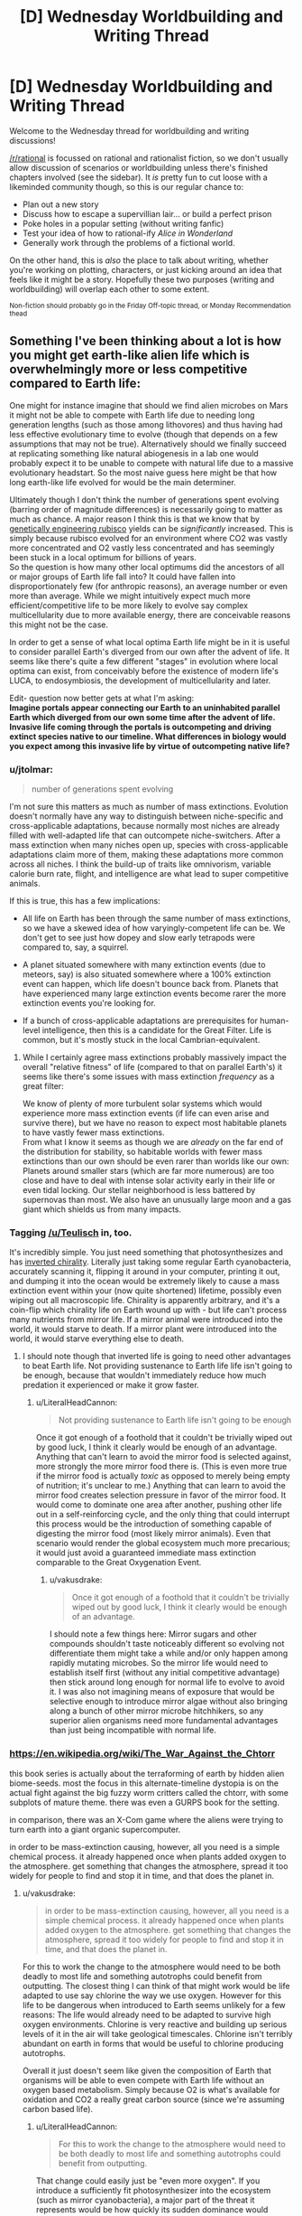 #+TITLE: [D] Wednesday Worldbuilding and Writing Thread

* [D] Wednesday Worldbuilding and Writing Thread
:PROPERTIES:
:Author: AutoModerator
:Score: 15
:DateUnix: 1588777519.0
:DateShort: 2020-May-06
:END:
Welcome to the Wednesday thread for worldbuilding and writing discussions!

[[/r/rational]] is focussed on rational and rationalist fiction, so we don't usually allow discussion of scenarios or worldbuilding unless there's finished chapters involved (see the sidebar). It /is/ pretty fun to cut loose with a likeminded community though, so this is our regular chance to:

- Plan out a new story
- Discuss how to escape a supervillian lair... or build a perfect prison
- Poke holes in a popular setting (without writing fanfic)
- Test your idea of how to rational-ify /Alice in Wonderland/
- Generally work through the problems of a fictional world.

On the other hand, this is /also/ the place to talk about writing, whether you're working on plotting, characters, or just kicking around an idea that feels like it might be a story. Hopefully these two purposes (writing and worldbuilding) will overlap each other to some extent.

^{Non-fiction should probably go in the Friday Off-topic thread, or Monday Recommendation thead}


** Something I've been thinking about a lot is how you might get earth-like alien life which is overwhelmingly more or less competitive compared to Earth life:

One might for instance imagine that should we find alien microbes on Mars it might not be able to compete with Earth life due to needing long generation lengths (such as those among lithovores) and thus having had less effective evolutionary time to evolve (though that depends on a few assumptions that may not be true). Alternatively should we finally succeed at replicating something like natural abiogenesis in a lab one would probably expect it to be unable to compete with natural life due to a massive evolutionary headstart. So the most naive guess here might be that how long earth-like life evolved for would be the main determiner.

Ultimately though I don't think the number of generations spent evolving (barring order of magnitude differences) is necessarily going to matter as much as chance. A major reason I think this is that we know that by [[https://news.cornell.edu/stories/2014/09/plant-engineered-more-efficient-photosynthesis][genetically engineering rubisco]] yields can be /significantly/ increased. This is simply because rubisco evolved for an environment where CO2 was vastly more concentrated and O2 vastly less concentrated and has seemingly been stuck in a local optimum for billions of years.\\
So the question is how many other local optimums did the ancestors of all or major groups of Earth life fall into? It could have fallen into disproportionately few (for anthropic reasons), an average number or even more than average. While we might intuitively expect much more efficient/competitive life to be more likely to evolve say complex multicellularity due to more available energy, there are conceivable reasons this might not be the case.

In order to get a sense of what local optima Earth life might be in it is useful to consider parallel Earth's diverged from our own after the advent of life. It seems like there's quite a few different "stages" in evolution where local optima can exist, from conceivably before the existence of modern life's LUCA, to endosymbiosis, the development of multicellularity and later.

Edit- question now better gets at what I'm asking:\\
*Imagine portals appear connecting our Earth to an uninhabited parallel Earth which diverged from our own some time after the advent of life. Invasive life coming through the portals is outcompeting and driving extinct species native to our timeline. What differences in biology would you expect among this invasive life by virtue of outcompeting native life?*
:PROPERTIES:
:Author: vakusdrake
:Score: 6
:DateUnix: 1588791671.0
:DateShort: 2020-May-06
:END:

*** u/jtolmar:
#+begin_quote
  number of generations spent evolving
#+end_quote

I'm not sure this matters as much as number of mass extinctions. Evolution doesn't normally have any way to distinguish between niche-specific and cross-applicable adaptations, because normally most niches are already filled with well-adapted life that can outcompete niche-switchers. After a mass extinction when many niches open up, species with cross-applicable adaptations claim more of them, making these adaptations more common across all niches. I think the build-up of traits like omnivorism, variable calorie burn rate, flight, and intelligence are what lead to super competitive animals.

If this is true, this has a few implications:

- All life on Earth has been through the same number of mass extinctions, so we have a skewed idea of how varyingly-competent life can be. We don't get to see just how dopey and slow early tetrapods were compared to, say, a squirrel.

- A planet situated somewhere with many extinction events (due to meteors, say) is also situated somewhere where a 100% extinction event can happen, which life doesn't bounce back from. Planets that have experienced many large extinction events become rarer the more extinction events you're looking for.

- If a bunch of cross-applicable adaptations are prerequisites for human-level intelligence, then this is a candidate for the Great Filter. Life is common, but it's mostly stuck in the local Cambrian-equivalent.
:PROPERTIES:
:Author: jtolmar
:Score: 5
:DateUnix: 1588805818.0
:DateShort: 2020-May-07
:END:

**** While I certainly agree mass extinctions probably massively impact the overall "relative fitness" of life (compared to that on parallel Earth's) it seems like there's some issues with mass extinction /frequency/ as a great filter:

We know of plenty of more turbulent solar systems which would experience more mass extinction events (if life can even arise and survive there), but we have no reason to expect most habitable planets to have vastly fewer mass extinctions.\\
From what I know it seems as though we are /already/ on the far end of the distribution for stability, so habitable worlds with fewer mass extinctions than our own should be even rarer than worlds like our own: Planets around smaller stars (which are far more numerous) are too close and have to deal with intense solar activity early in their life or even tidal locking. Our stellar neighborhood is less battered by supernovas than most. We also have an unusually large moon and a gas giant which shields us from many impacts.
:PROPERTIES:
:Author: vakusdrake
:Score: 2
:DateUnix: 1588807318.0
:DateShort: 2020-May-07
:END:


*** Tagging [[/u/Teulisch]] in, too.

It's incredibly simple. You just need something that photosynthesizes and has [[https://en.wikipedia.org/wiki/Mirror_life][inverted chirality]]. Literally just taking some regular Earth cyanobacteria, accurately scanning it, flipping it around in your computer, printing it out, and dumping it into the ocean would be extremely likely to cause a mass extinction event within your (now quite shortened) lifetime, possibly even wiping out all macroscopic life. Chirality is apparently arbitrary, and it's a coin-flip which chirality life on Earth wound up with - but life can't process many nutrients from mirror life. If a mirror animal were introduced into the world, it would starve to death. If a mirror plant were introduced into the world, it would starve everything else to death.
:PROPERTIES:
:Author: LiteralHeadCannon
:Score: 4
:DateUnix: 1588797826.0
:DateShort: 2020-May-07
:END:

**** I should note though that inverted life is going to need other advantages to beat Earth life. Not providing sustenance to Earth life life isn't going to be enough, because that wouldn't immediately reduce how much predation it experienced or make it grow faster.
:PROPERTIES:
:Author: vakusdrake
:Score: 3
:DateUnix: 1588798385.0
:DateShort: 2020-May-07
:END:

***** u/LiteralHeadCannon:
#+begin_quote
  Not providing sustenance to Earth life isn't going to be enough
#+end_quote

Once it got enough of a foothold that it couldn't be trivially wiped out by good luck, I think it clearly would be enough of an advantage. Anything that can't learn to avoid the mirror food is selected against, more strongly the more mirror food there is. (This is even more true if the mirror food is actually /toxic/ as opposed to merely being empty of nutrition; it's unclear to me.) Anything that can learn to avoid the mirror food creates selection pressure in favor of the mirror food. It would come to dominate one area after another, pushing other life out in a self-reinforcing cycle, and the only thing that could interrupt this process would be the introduction of something capable of digesting the mirror food (most likely mirror animals). Even that scenario would render the global ecosystem much more precarious; it would just avoid a guaranteed immediate mass extinction comparable to the Great Oxygenation Event.
:PROPERTIES:
:Author: LiteralHeadCannon
:Score: 5
:DateUnix: 1588799293.0
:DateShort: 2020-May-07
:END:

****** u/vakusdrake:
#+begin_quote
  Once it got enough of a foothold that it couldn't be trivially wiped out by good luck, I think it clearly would be enough of an advantage.
#+end_quote

I should note a few things here: Mirror sugars and other compounds shouldn't taste noticeably different so evolving not differentiate them might take a while and/or only happen among rapidly mutating microbes. So the mirror life would need to establish itself first (without any initial competitive advantage) then stick around long enough for normal life to evolve to avoid it. I was also not imagining means of exposure that would be selective enough to introduce mirror algae without also bringing along a bunch of other mirror microbe hitchhikers, so any superior alien organisms need more fundamental advantages than just being incompatible with normal life.
:PROPERTIES:
:Author: vakusdrake
:Score: 2
:DateUnix: 1588803525.0
:DateShort: 2020-May-07
:END:


*** [[https://en.wikipedia.org/wiki/The_War_Against_the_Chtorr]]

this book series is actually about the terraforming of earth by hidden alien biome-seeds. most the focus in this alternate-timeline dystopia is on the actual fight against the big fuzzy worm critters called the chtorr, with some subplots of mature theme. there was even a GURPS book for the setting.

in comparison, there was an X-Com game where the aliens were trying to turn earth into a giant organic supercomputer.

in order to be mass-extinction causing, however, all you need is a simple chemical process. it already happened once when plants added oxygen to the atmosphere. get something that changes the atmosphere, spread it too widely for people to find and stop it in time, and that does the planet in.
:PROPERTIES:
:Author: Teulisch
:Score: 2
:DateUnix: 1588794335.0
:DateShort: 2020-May-07
:END:

**** u/vakusdrake:
#+begin_quote
  in order to be mass-extinction causing, however, all you need is a simple chemical process. it already happened once when plants added oxygen to the atmosphere. get something that changes the atmosphere, spread it too widely for people to find and stop it in time, and that does the planet in.
#+end_quote

For this to work the change to the atmosphere would need to be both deadly to most life and something autotrophs could benefit from outputting. The closest thing I can think of that might work would be life adapted to use say chlorine the way we use oxygen. However for this life to be dangerous when introduced to Earth seems unlikely for a few reasons: The life would already need to be adapted to survive high oxygen environments. Chlorine is very reactive and building up serious levels of it in the air will take geological timescales. Chlorine isn't terribly abundant on earth in forms that would be useful to chlorine producing autotrophs.

Overall it just doesn't seem like given the composition of Earth that organisms will be able to even compete with Earth life without an oxygen based metabolism. Simply because O2 is what's available for oxidation and CO2 a really great carbon source (since we're assuming carbon based life).
:PROPERTIES:
:Author: vakusdrake
:Score: 2
:DateUnix: 1588797763.0
:DateShort: 2020-May-07
:END:

***** u/LiteralHeadCannon:
#+begin_quote
  For this to work the change to the atmosphere would need to be both deadly to most life and something autotrophs could benefit from outputting.
#+end_quote

That change could easily just be "even more oxygen". If you introduce a sufficiently fit photosynthesizer into the ecosystem (such as mirror cyanobacteria), a major part of the threat it represents would be how quickly its sudden dominance would introduce oxygen into the atmosphere, clogging up the O2-CO2 cycle by overwhelming it.
:PROPERTIES:
:Author: LiteralHeadCannon
:Score: 1
:DateUnix: 1588799464.0
:DateShort: 2020-May-07
:END:

****** I should note that there's still a pretty significant limit on how quickly the atmosphere's oxygen content can be increased. After all far there's less than percent CO2 in the air today, so increasing the O2 levels significantly requires introducing massive amounts of new CO2 (from periods when the earth had more oxygen).

That being said sufficiently successful autotrophs could certainly cause a mass extinction by simply removing enough carbon (being potentially hard to decompose compared to Earth life) from the air to trigger an ice age. Though this still takes time and humans would probably just release greenhouse gasses to counter this.
:PROPERTIES:
:Author: vakusdrake
:Score: 1
:DateUnix: 1588804099.0
:DateShort: 2020-May-07
:END:


*** It could be as simple as the invading species having no natural predators. Look at what happened when rabbits found their way to Australia as an example...
:PROPERTIES:
:Author: CCC_037
:Score: 1
:DateUnix: 1588943743.0
:DateShort: 2020-May-08
:END:


** The [[http://www.scp-wiki.net/][SCP Foundation]] is a collaborative collection of horror/sci-fi/fantasy stories primarily in the form of documentation detailing the secure containment procedures for a variety of anamolous objects, people, and places by the Foundation. In [[https://www.reddit.com/r/rational/comments/2xn9h9/mk_challenge_how_would_you_munchkin_the_scp/][past discussions]] on this subreddit, its been concluded that the setting is designed to be impossible to munchkin, and it isn't really a single setting in the first place as various authors haven't been consistent with each other. In fact, the website explicitly has a variety of [[http://www.scp-wiki.net/canon-hub][canons]] in which various groups of authors written their own takes, some focusing on different aspects of the Foundation, some introducing elements that strongly deviate from the standard generally accepted canon, some focused around particular meta-plots, etc.

So with that in mind, what would a rationalist SCP canon look like, keeping in mind the following constraints:

- Keep as many articles canon as possible, in particular the [[http://www.scp-wiki.net/heritage-collection-arc][classic articles]] that even people that don't know the setting very well know about. Obviously, some SCPs have to be excluded because the imply stuff like the world is about to be destroyed or is already doomed and some are completely ridiculous.
- For some reason, the world hasn't already been destroyed by anomalous phenomena and for some reason it hasn't been uplifted into a paradise by anomalous phenomena. Try to come up with an in-universe reason for this beyond just anthropic principle (although many SCP articles imply or directly involve alternate realities/timelines).
- Keep a reasonable number of common setting elements present (groups of interest like the global occult coalition, organization of the foundation, etc.), but feel free to heavily rewrite them.

For my attempt to rationalize the setting, I would explain the setting with some sort of meta-rules to reality along the lines of Old World of Darkness or Nasuverse in which the collective perception of humanity influences reality. The Foundation, at its highest level, is at least partly aware of this, and this in turn drives their obsession with maintaining normalcy at all costs. This collective perception might also work against world-ending phenomena but the Foundation doesn't quite trust this enough to risk it. Thus mass producing/distributing/utilizing a seemingly beneficial anomaly would both destabilize the collective unconscious consensus about reality and also run into weird problems. This doesn't prevent the Foundation from trying munchkiny ideas at the small scale and utilizing anomalies as absolutely necessary (in fact, certain key bits of 'technology' like Scranton reality anchors are at least semi-anomalous), but they are constantly afraid of this backfiring.

For stories set in a rationalist canon, I would feature these small-scale attempts to utilize anomalies and how they succeed and backfire in various way, along with a overall plot about trying to scientifically test some of of the meta-rules of reality in ways that don't get everyone killed.
:PROPERTIES:
:Author: scruiser
:Score: 7
:DateUnix: 1588801393.0
:DateShort: 2020-May-07
:END:

*** The world is a computer simulation. All of it. This is known to the Foundation (who also know a number of proofs of this statement). In fact, the Foundation has managed to salvage text from a number of documents kept on the same computer (more on that below).

Furthermore, the Foundation is aware of the purpose of the simulation. The world is being run by a university student (who has access via said university to Serious Computing Hardware) in an attempt to gain the necessary data to write an /incredibly/ accurate history paper.

Unfortunately, should the student ever discover that his simulation has /diverged/ in any significant way from the actual history of the world, he will immediately end the simulation - killing all the people in it, including the entire Foundation.

And the SCP objects which they contain and hide? These are all bugs in the simulation. A few computer viruses, some segfaults, the occasional snippet of unauthorised memory access (including the abovementioned documents), that sort of thing.

The real aim of the SCP foundation? To ensure that the student never ends the simulation, killing a world. And it does that by trying, with every means in its power, to ensure that every time the Student looks in on Earth (which is at unpredictable intervals, and without warning) everything that he sees /looks normal/.
:PROPERTIES:
:Author: CCC_037
:Score: 5
:DateUnix: 1588943489.0
:DateShort: 2020-May-08
:END:

**** I like this a idea lot. I can't recall any SCPs that use this exact concept (though I can think of a few with similar concepts). I can see it making an interesting 001 Proposal and a canon hub.

It fits the bleakness of the setting, eventually the student will have simulated enough history that they no longer need to keep running the Sim. Hopefully they are in the far far future.

I can see the sim using narrative-based bots and algorithms to save on computing power, resulting in some of the narrative-based glitches and anomalies. If the narrative engine is meant to smooth out bugs, the Foundation might be willing to leverage it a bit, but not so much that it erases them. This provides a way to incorporate narrativist logic and meta-narrative SCPs without it going OP or breaking reader disbelief and No-limits-fallacies on it.

Memetics could be the result of viruses subverting the emulation of people to spread themselves and gain additional processing power.

Reality benders and Scranton Reality Anchors must be using related exploits... perhaps a a flawed interface between the mind emulation and the world emulation enabling imagined constructs to directly breed through? I can see some potential for a memetics/reality bender creating SCP that is also secretly the source of SRAs.

If the Student is simulating multiple realities simultaneously (perhaps they have computing resources to enable many parallel processes but not to run them as fast they would like) and occasionally rolling back or resetting sims this can even be made canon with SCPs involving alternate realities and tine travel. This also adds to the tension/fear if the Foundation can guess the conditions that will get their reality shut off.

This does leave a question of the goals of the other Groups of Interest. Does Marshall, Carter, and Dark know and just not care about the big picture? Or to use a darker theory, maybe they know and are actively helping the Foundation by occasionally manipulating and blackmailing politicians to keep history on track. Prometheus Labs know and is optimistically hoping to find a way to hack their way out (the Foundation is less optimistic, the Student might be a hack and an idiot, but the Future has mastered cyber security to an extreme extent). The Wanderer's library has more modest plans, aiming to get their stories and books out of the sim and into the “real world” even if they all perish. While the Serpent's Hand uses pocket realities and Ways made with carefully managed exploits to provide a more humane but riskier alternative to the Foundation's and GoC's strategies.
:PROPERTIES:
:Author: scruiser
:Score: 4
:DateUnix: 1588953130.0
:DateShort: 2020-May-08
:END:

***** u/CCC_037:
#+begin_quote
  Does Marshall, Carter, and Dark know and just not care about the big picture?
#+end_quote

"The Student will kill us all eventually. Who cares? It's not like we can stop it. We might as well eat, drink and be merry before we die. Let's at least make sure that we /enjoy/ what life we have."
:PROPERTIES:
:Author: CCC_037
:Score: 3
:DateUnix: 1588954227.0
:DateShort: 2020-May-08
:END:


***** u/LiteralHeadCannon:
#+begin_quote
  This does leave a question of the goals of the other Groups of Interest.
#+end_quote

I see the Church Of The Broken God fitting in well with this:

#+begin_quote
  Memetics could be the result of viruses subverting the emulation of people to spread themselves and gain additional processing power.
#+end_quote

Effectively being a faction created by and for (some subset of) the viruses. There'd be other similar virus cults, too, with the Church Of The Broken God just being a collection of some of the most notable.
:PROPERTIES:
:Author: LiteralHeadCannon
:Score: 2
:DateUnix: 1588969456.0
:DateShort: 2020-May-09
:END:


**** u/LiteralHeadCannon:
#+begin_quote
  (who has access via said university to Serious Computing Hardware)
#+end_quote

How on /Earth/ did you not write "Serious Computing Power" here?

(Also, this is a brilliant idea.)
:PROPERTIES:
:Author: LiteralHeadCannon
:Score: 3
:DateUnix: 1588969189.0
:DateShort: 2020-May-09
:END:

***** ...because I didn't notice the initialism pun until you pointed it out.
:PROPERTIES:
:Author: CCC_037
:Score: 2
:DateUnix: 1589002910.0
:DateShort: 2020-May-09
:END:


*** I assume you're already read into [[http://www.scp-wiki.net/operation-overmeta][Operation ÓverMeta]] ?
:PROPERTIES:
:Author: grekhaus
:Score: 3
:DateUnix: 1588803767.0
:DateShort: 2020-May-07
:END:

**** I have not, thanks for linking it! I have read a fair bit of ‘pataphysical' (I.e. meta narrative based) SCPs (2747 is one of my favorite SCPs) and stories, but I missed this one. Narrative as a metaphysical force (as in Discworld, Practical Guide to Evil, and Pact) does make for a interesting meta principle behind the mechanics of the setting but I feel on its own it's too unconstrained to drive science research focused rationalist canon.
:PROPERTIES:
:Author: scruiser
:Score: 2
:DateUnix: 1588805504.0
:DateShort: 2020-May-07
:END:


** Hopefully this type of question is allowed here. Someone please correct me if it's not.

Currently I'm outlining an epic fantasy project that involves the common, Tolkien-esque fantasy races. However, given that the story plays with some subversive elements of generic fantasy, I was hoping to make something unique out of these races. Or even come up with new races to serve as analogues.

So what do you guys do to put an interesting spin on or deconstruct the traits of fantasy creatures?

And, alternatively, if someone were to make their own races as analogues to common ones, what would you propose they do to keep it from coming off as simply a knockoff?
:PROPERTIES:
:Author: onemerrylilac
:Score: 2
:DateUnix: 1588804934.0
:DateShort: 2020-May-07
:END:

*** Personally, I get most of my ideas after binging something. Occasionally some of them don't work out and I have to roll them back, but I usually get something out of every binge. So if you want to put twists on different races, try reading/watching a long series with similar races. Maybe you'll find things you like or dislike about them in that setting, and you can change your own version accordingly.

And if you haven't read the Silmarillion, definitely do that.

#+begin_quote
  And, alternatively, if someone were to make their own races as analogues to common ones, what would you propose they do to keep it from coming off as simply a knockoff?
#+end_quote

Don't worry about it. Just do your own thing. A little overlap is fine, and to be expected.
:PROPERTIES:
:Author: Rhamni
:Score: 3
:DateUnix: 1588815841.0
:DateShort: 2020-May-07
:END:

**** Thank you! I'll have to give that method a try.
:PROPERTIES:
:Author: onemerrylilac
:Score: 1
:DateUnix: 1588815946.0
:DateShort: 2020-May-07
:END:


*** One thing I like to do when playing with a trope is to turn it Up to Eleven.

For example: Elves. What are some of their core traits? Longevity, magic power, holier-than-thou attitude. So, our elves are a society of one-upmanship, competition and immortality pushing them to increase their power exponentially, until some eventually manage to ascend and become the gods that the mortals worship.

Or, taking it another direction: Elves are graceful and beautiful. Using their inhuman charisma, they maneuver their way into becoming tyrants over the other species. However, they are still admired greatly, and it is as if they can do no wrong, ruling over their brainwashed citizens. The world is their stage, and every elf has a kingdom - their coming-of-age ceremony involves building up their own.

Another example: Dwarfs. Underground-dwellers, works with metal. Their vast empire lies deep, deep within the earth, where they maintain the clockwork that keeps the planet running. Or, miners and blacksmiths - they can swim through the ground like water, have a built-in metal radar, and can sculp a lump of the stuff into usable items with a flick of the wrist.

Alternatively, you could also completely invert the trope. Elves become ugly, subservient slaves, a la Harry Potter or Santa Claus. Dwarfs become tall, thin, wispy creatures floating in the wind. I'm picturing something [[https://i.imgur.com/YQjAUmm_d.webp?maxwidth=640&shape=thumb&fidelity=medium][Japanese horror-like]].
:PROPERTIES:
:Author: BoxSparrow
:Score: 3
:DateUnix: 1588817554.0
:DateShort: 2020-May-07
:END:

**** This is cool way to do it. All of these examples are really neat!
:PROPERTIES:
:Author: onemerrylilac
:Score: 1
:DateUnix: 1588821003.0
:DateShort: 2020-May-07
:END:


*** I've recently found some headcanons on Tolkien that make his elves a lot more interesting here: [[https://lintamande.tumblr.com]]. One thing I think that makes these takes on Elves interesting is all the weird traits they have that emerge as extrapolations from their place in Tolkien's cosmology.

So to generalize from this method, think of your settings cosmology and how your fantasy races tie into it. Just having a unique and well developed cosmology is enough to add unique varieties to otherwise generic fantasy races.

So one of the god's craft dwarves from stone. A generic enough starting point. But how does this affect their biology? Beyond just the standard durability and resilience maybe they literally eat rocks, or more generally they have the ability to interact with rock as if it were soft flesh (applying their nature as stone made flesh against the rock to enable them to work and shape and mine it easily). Let's extend this concept... elves made from the trees giving them the ability to work wood... etc.
:PROPERTIES:
:Author: scruiser
:Score: 2
:DateUnix: 1588825951.0
:DateShort: 2020-May-07
:END:

**** Thanks for this, I'll be sure to check it out!
:PROPERTIES:
:Author: onemerrylilac
:Score: 1
:DateUnix: 1588826141.0
:DateShort: 2020-May-07
:END:


*** It might help to keep in mind that, when Tolkien did his worldbuilding for Middle-Earth, the wildly-inspirational world he created was ultimately inspired by and reflective of his own personal passions. He was a linguist and philologist, who wanted to create a world for his invented languages to live in; he loved ancient mythological sagas and decided to write his own since no one else wrote them (at the time); he wanted to reconcile his love of ancient mythology with his personal religious beliefs. And in recent decades, we have G.R.R.M's A Song of Ice and Fire, which is heavily inspired by his fascination with Medieval English history.

So, with the above in mind, my advice is to use your own personal interests, passions, favourite subjects, to inform your worldbuilding. Maybe you're a fan of a lesser-known or -represented mythology and want to incorporate it, perhaps by drawing parallels between it and the Tolkien-esque model and syncretizing them. Or perhaps you're more into science than religion/myth, you might love finding a way to make your worldbuilding a reflection of the Tolkien model mixed with natural selection, or genetic engineering! Or if you're more into physics/chemistry/engineering, different race/cultures could have differently developed knowledge/technology trees (with or without magic), influenced by their different temperaments and or the resources of their territories. A fan of boats and sailing? Make the worldbuilding revolve around a massive archipelago (like Earthsea!), with each race/culture having its own seafaring style, or a lack thereof.

TL; DR: Try to make your worldbuilding a reflection of what you'll love exploring and writing about.
:PROPERTIES:
:Author: TheTrickFantasic
:Score: 2
:DateUnix: 1589036269.0
:DateShort: 2020-May-09
:END:


** Is it possible for an industrial revolution to occur with an easy to use numerical notation system like Hindu-Arabic numerals? In the Avatar fanfic I'm writing I'm trying to see what kind of numerical system the Fire Nation would use. The Chinese numerical system is very similar to the Hindu Arabic one but would it be as easy to multiply and divide? Would things like the periodic table come as easy? I think it would but I'm not sure. Thanks for reading.
:PROPERTIES:
:Author: DrMaridelMolotov
:Score: 2
:DateUnix: 1588813986.0
:DateShort: 2020-May-07
:END:

*** Society usually has advanced notations and concepts ready, but not wide-spread. Math in our history is often developed in advance of applications. For example, we invented complex numbers way before anyone dared to use them outside of math. Even now lots of people don't know about them.

Some notations are used in only narrow fields of application. AFAIK, tensors are only used in some branches of physics. I would guess that other fields of science could use them, but those fields are not ready yet.

That is not to say that math is always ready for new application, of course. For example, Newton had to develop Calculus in order to solve celestial mechanics.

So, in Avatar universe you could just add a small group that has been developing mathematics in the background all this time. (Number-benders?)

Also, in Korra's time the industrial revolution seem to have already happened. I don't remember anything about math there.
:PROPERTIES:
:Author: throwaway13548e
:Score: 5
:DateUnix: 1588844430.0
:DateShort: 2020-May-07
:END:

**** We know their math was sufficient to manufacture gigantic mechs out of pure platinum. But other than that....
:PROPERTIES:
:Author: TheTrickFantasic
:Score: 1
:DateUnix: 1589036539.0
:DateShort: 2020-May-09
:END:
